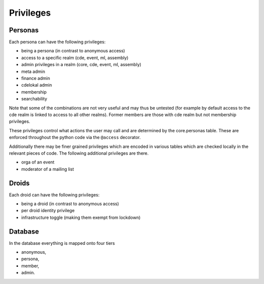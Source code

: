 .. _privileges:

Privileges
==========

Personas
--------

Each persona can have the following privileges:

* being a persona (in contrast to anonymous access)
* access to a specific realm (cde, event, ml, assembly)
* admin privileges in a realm (core, cde, event, ml, assembly)
* meta admin
* finance admin
* cdelokal admin
* membership
* searchability

Note that some of the combinations are not very useful and may thus be
untested (for example by default access to the cde realm is linked to access
to all other realms). Former members are those with cde realm but not
membership privileges.

These privileges control what actions the user may call and are determined
by the core.personas table. These are enforced throughout the python code
via the ``@access`` decorator.

Additionally there may be finer grained privileges which are encoded in
various tables which are checked locally in the relevant pieces of code. The
following additional privileges are there.

* orga of an event
* moderator of a mailing list

Droids
------

Each droid can have the following privileges:

* being a droid (in contrast to anonymous access)
* per droid identity privilege
* infrastructure toggle (making them exempt from lockdown)


Database
--------

In the database everything is mapped onto four tiers

* anonymous,
* persona,
* member,
* admin.
